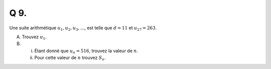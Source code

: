 Q 9.
====

Une suite arithmétique :math:`u_1, u_2, u_3, ...`, est telle que :math:`d = 11` et :math:`u_{27} = 263`.

A) Trouvez :math:`u_1`.

B)

   i)  Étant donné que :math:`u_n = 516`, trouvez la valeur de :math:`n`.
       
   ii) Pour cette valeur de :math:`n` trouvez :math:`S_n`.    



  

